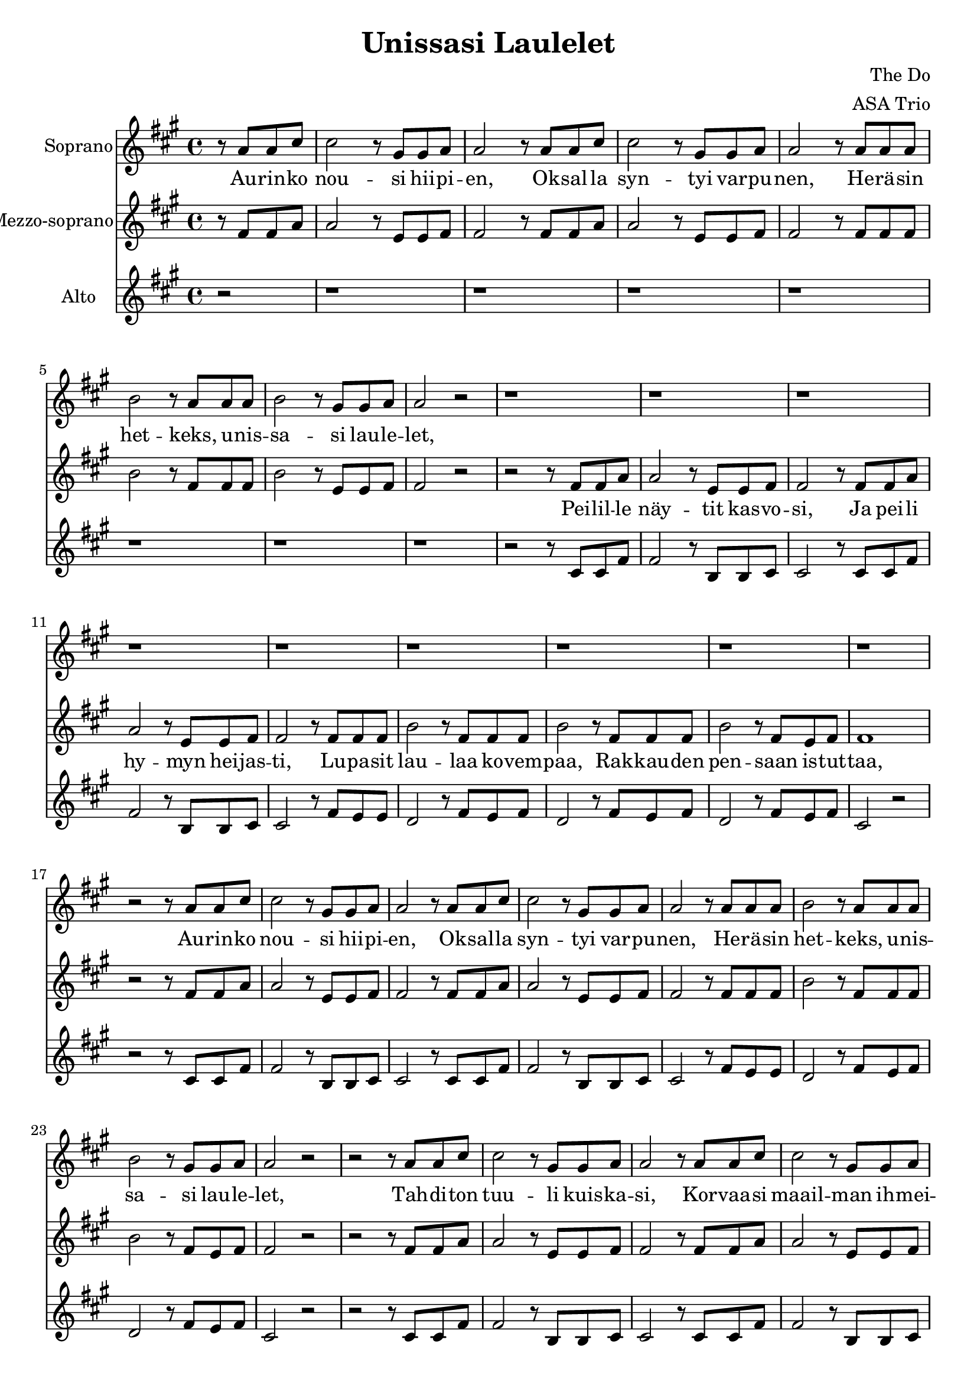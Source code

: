 \version "2.22.1"

\header {
  title = "Unissasi Laulelet"
  composer = "The Do"
  arranger = "ASA Trio"
}

\paper {
  #(set-paper-size "a4")
}

global = {
  \key a \major
  \time 4/4
}

sopranoVoice = \relative c'' {
  \global
  \dynamicUp
  \partial 2
  % Refrain
  r8 a8 a cis | cis2 r8 gis gis a | a2 r8 a a cis | cis2 r8 gis gis a | a2 r8 a a a | b2 r8 a a a | b2 r8 gis gis a | a2 r2 | r1 |
  % Verse 1
  r1 | r1  | r1 | r1 | r1 | r1 | r1 | r1 | r2
  % Refrain
  r8 a8 a cis | cis2 r8 gis gis a | a2 r8 a a cis | cis2 r8 gis gis a | a2 r8 a a a | b2 r8 a a a | b2 r8 gis gis a | a2 r2 | r2
  % Verse 2
  r8 a8 a cis | cis2 r8 gis gis a |
  a2 r8 a a cis | cis2 r8 gis gis a |
  a2 r8 a a a | b2 r8 a a a |
  b2 r8 a a a | b2 r8 a a a |
  b2 r8 gis gis a | a2 r2 | r2
  % Refrain
  r8 a8 a cis | cis2 r8 gis gis a |
  a2 r8 a a cis | cis2 r8 gis gis a |
  a2 r8 a a a | b2 r8 a a a |
  b2 r8 gis gis a | a2 r2 | r2
  % Verse 3
  r8 a8 a cis | cis2 r8 gis gis a | a2 r8 a a cis | cis2 r8 gis gis a | a2 r8 a a a | b2 r8 a a a | b2 r8 gis gis a | a2 r2 | r2
  % Refrain
  r8 a8 a cis | cis2 r8 gis gis a |
  a2 r8 a a cis | cis2 r8 gis gis a |
  a2 r8 a a cis | cis2 r8 gis gis a |
  a2 r8 a a cis | cis2 r8 gis gis a |
  a2 r8 a a cis | cis2 r8 gis gis a |
  a2 r8 a a a | b2 r8 a a a |
  b2 r8 gis gis a | a2 r2 |
}

verseSopranoVoice = \lyricmode {
  % Refrain
  Au -- rin -- ko nou -- si hii -- pi -- en,
  Ok -- sal -- la syn -- tyi var -- pu -- nen,
  He -- rä -- sin het -- keks, u -- nis -- sa -- si lau -- le -- let,
  % Verse 1
  % ---
  % Refrain
  Au -- rin -- ko nou -- si hii -- pi -- en,
  Ok -- sal -- la syn -- tyi var -- pu -- nen,
  He -- rä -- sin het -- keks, u -- nis -- sa -- si lau -- le -- let,
  % Verse 2
  Tah -- di -- ton tuu -- li kuis -- ka -- si,
  Kor -- vaa -- si maail -- man ih -- mei -- tä,
  Le -- vo -- ton tuu -- li u -- te -- li -- aan kor -- vaan,
  Me -- ren poh -- jan sa -- lai -- suu -- det pal -- jas -- ti,
  % Refrain
  Au -- rin -- ko nou -- si hii -- pi -- en,
  Ok -- sal -- la syn -- tyi var -- pu -- nen,
  He -- rä -- sin het -- keks, u -- nis -- sa -- si lau -- le -- let,
  % Verse 3
  Tar -- peek -- si kul -- taa löy -- sit kait,
  Kyl -- läs -- tyit mer -- ten poh -- jiin kait,
  Äk -- ki -- ä us -- va hal -- la -- yö -- t,
  Toi -- vat maan pää -- lle en -- si jäät,
  Vaa -- le -- an aa -- mun pos -- kes -- sa,
  Taas lau -- le -- let.
  % Refrain Fine
  Au -- rin -- ko nou -- si hii -- pi -- en,
  Ok -- sal -- la syn -- tyi var -- pu -- nen,
  Au -- rin -- ko nou -- si hii -- pi -- en,
  Ok -- sal -- la syn -- tyi var -- pu -- nen,
  Au -- rin -- ko nou -- si hii -- pi -- en,
  Ok -- sal -- la syn -- tyi var -- pu -- nen,
  He -- rä -- sin het -- keks, u -- nis -- sa -- si lau -- le -- let,
}

mezzoSopranoVoice = \relative a' {
  \global
  \dynamicUp
  % Refrain
  r8 fis8 fis a | a2 r8 e e fis | fis2 r8 fis fis a | a2 r8 e e fis | fis2 r8 fis fis fis | b2 r8 fis fis fis | b2 r8 e, e fis | fis2 r2 | r2
  % Verse 1
  r8 fis8 fis a | a2 r8 e e fis | fis2 r8 fis fis a | a2 r8 e e fis | fis2 r8 fis fis fis | b2 r8 fis fis fis | b2 r8 fis fis fis | b2 r8 fis e fis | fis1 |  r2
  % Refrain
  r8 fis8 fis a | a2 r8 e e fis | fis2 r8 fis fis a | a2 r8 e e fis | fis2 r8 fis fis fis | b2 r8 fis fis fis | b2 r8 fis e fis | fis2 r2 | r2
  % Verse 2
  r8 fis8 fis a | a2 r8 e e fis | fis2 r8 fis fis a | a2 r8 e e fis | fis2 r8 fis fis fis | b2 r8 fis fis fis | b2 r8 fis e fis | fis2 r2 | r2
}

verseMezzoSopranoVoice = \lyricmode {
  % Refrain
  _ _ _ _ _ _ _ _
  _ _ _ _ _ _ _ _
  _ _ _ _ _ _ _ _
  _ _ _ _
  % Verse 1
  Pei -- lil -- le näy -- tit kas -- vo -- si,
  Ja pei -- li hy -- myn hei -- jas -- ti,
  Lu -- pa -- sit lau -- laa ko -- vem -- paa,
  Rak -- kau -- den pen -- saan is -- tut -- taa,
}

altoVoice = \relative a {
  \global
  \dynamicUp
  % Refrain
  r2 |
  r1 | r1 | r1 | r1 | r1
  r1 | r1 |
  % Verse 1
  r2 r8 cis cis fis | fis2 r8 b, b cis | cis2 r8 |
  cis cis fis | fis2 r8 b, b cis | cis2 r8 fis e e | d2 r8 fis e fis | d2 r8 fis e fis | d2 r8 fis e fis | cis2 r2
  % Refrain
  r2 r8 cis cis fis | fis2 r8 b, b cis | cis2 r8 |
  cis cis fis | fis2 r8 b, b cis | cis2 r8 fis e e | d2 r8 fis e fis | d2 r8 fis e fis | cis2 r2 | r2
  % Verse 2
  r8 cis cis fis | fis2 r8 b, b cis | cis2 r8 |
  cis cis fis | fis2 r8 b, b cis | cis2 r8 fis e e | d2 r8 fis e fis | d2 r8 fis e fis | cis2 r2 | r2
}

verseAltoVoice = \lyricmode {
  % Lyrics follow here.  
}

sopranoVoicePart = \new Staff \with {
  instrumentName = "Soprano"
  midiInstrument = "choir aahs"
} { \sopranoVoice }
\addlyrics { \verseSopranoVoice }

mezzoSopranoVoicePart = \new Staff \with {
  instrumentName = "Mezzo-soprano"
  midiInstrument = "choir aahs"
} { \mezzoSopranoVoice }
\addlyrics { \verseMezzoSopranoVoice }

altoVoicePart = \new Staff \with {
  instrumentName = "Alto"
  midiInstrument = "choir aahs"
} { \altoVoice }
\addlyrics { \verseAltoVoice }

\score {
  <<
    \sopranoVoicePart
    \mezzoSopranoVoicePart
    \altoVoicePart
  >>
  \layout { }
  \midi {
    \tempo 4=100
  }
}
